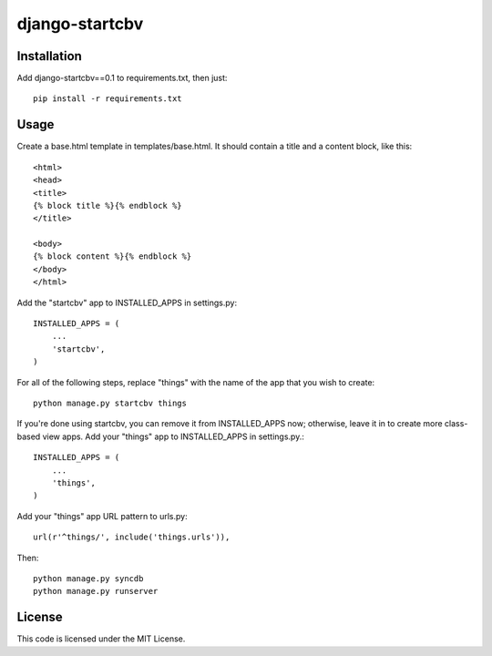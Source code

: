 ===============
django-startcbv
===============

Installation
------------

Add django-startcbv==0.1 to requirements.txt, then just::

    pip install -r requirements.txt

Usage
-----

Create a base.html template in templates/base.html.  It should contain a title and a content block, like this::

    <html>
    <head>
    <title>
    {% block title %}{% endblock %}
    </title>

    <body>
    {% block content %}{% endblock %}
    </body>
    </html>

Add the "startcbv" app to INSTALLED_APPS in settings.py::

    INSTALLED_APPS = (
        ...
        'startcbv',
    )

For all of the following steps, replace "things" with the name of the app that you wish to create::

    python manage.py startcbv things

If you're done using startcbv, you can remove it from INSTALLED_APPS now; otherwise, leave it in to create more class-based view apps.  Add your "things" app to INSTALLED_APPS in settings.py.::

    INSTALLED_APPS = (
        ...
        'things',
    )

Add your "things" app URL pattern to urls.py::

    url(r'^things/', include('things.urls')),

Then::

    python manage.py syncdb
    python manage.py runserver

License
-------

This code is licensed under the MIT License.
